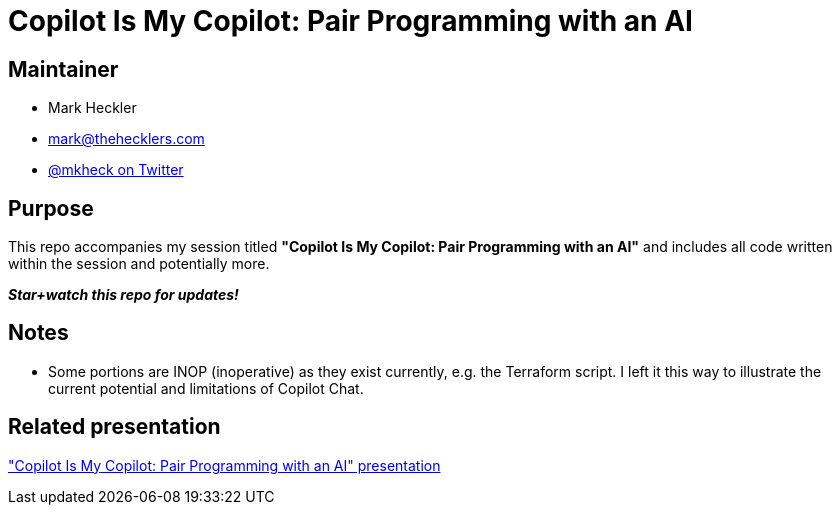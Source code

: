 = Copilot Is My Copilot: Pair Programming with an AI

== Maintainer

* Mark Heckler
* mailto:mark@thehecklers.com[mark@thehecklers.com]
* https://twitter.com/mkheck[@mkheck on Twitter]

== Purpose

This repo accompanies my session titled *"Copilot Is My Copilot: Pair Programming with an AI"* and includes all code written within the session and potentially more.

*_Star+watch this repo for updates!_*

== Notes

* Some portions are INOP (inoperative) as they exist currently, e.g. the Terraform script. I left it this way to illustrate the current potential and limitations of Copilot Chat.

== Related presentation

https://speakerdeck.com/mkheck/copilot-is-my-copilot-pair-programming-with-an-ai["Copilot Is My Copilot: Pair Programming with an AI" presentation]